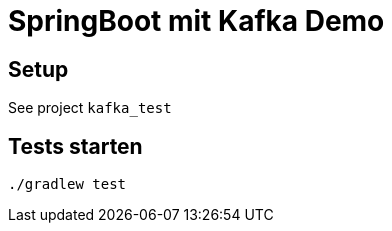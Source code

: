 = SpringBoot mit Kafka Demo =

== Setup ==

See project `kafka_test`

== Tests starten ==

    ./gradlew test

